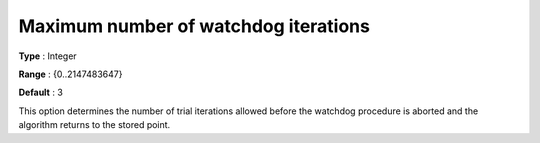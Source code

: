 

.. _IPOPT_Line_search_-_Maximum_number_of_watchdog_iterations:


Maximum number of watchdog iterations
=====================================



**Type** :	Integer	

**Range** :	{0..2147483647}	

**Default** :	3	



This option determines the number of trial iterations allowed before the watchdog procedure is aborted and the algorithm returns to the stored point.

